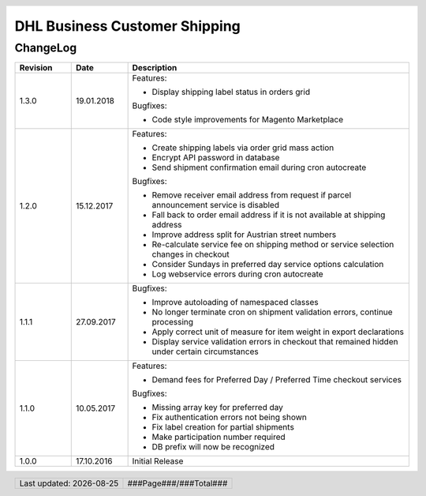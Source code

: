 .. |date| date:: %Y-%m-%d
.. |year| date:: %Y

.. footer::
   .. class:: footertable

   +-------------------------+-------------------------+
   | Last updated: |date|    | .. class:: rightalign   |
   |                         |                         |
   |                         | ###Page###/###Total###  |
   +-------------------------+-------------------------+

.. header::
   .. image:: images/dhl.jpg
      :width: 4.5cm
      :height: 1.2cm
      :align: right

.. sectnum::

==============================
DHL Business Customer Shipping
==============================

ChangeLog
=========

.. list-table::
   :header-rows: 1
   :widths: 2 2 10

   * - **Revision**
     - **Date**
     - **Description**

   * - 1.3.0
     - 19.01.2018
     - Features:

       * Display shipping label status in orders grid

       Bugfixes:

       * Code style improvements for Magento Marketplace

   * - 1.2.0
     - 15.12.2017
     - Features:

       * Create shipping labels via order grid mass action
       * Encrypt API password in database
       * Send shipment confirmation email during cron autocreate

       Bugfixes:

       * Remove receiver email address from request if parcel announcement service is disabled
       * Fall back to order email address if it is not available at shipping address
       * Improve address split for Austrian street numbers
       * Re-calculate service fee on shipping method or service selection changes in checkout
       * Consider Sundays in preferred day service options calculation
       * Log webservice errors during cron autocreate

   * - 1.1.1
     - 27.09.2017
     - Bugfixes:

       * Improve autoloading of namespaced classes
       * No longer terminate cron on shipment validation errors, continue processing
       * Apply correct unit of measure for item weight in export declarations
       * Display service validation errors in checkout that remained hidden under certain circumstances

   * - 1.1.0
     - 10.05.2017
     - Features:

       * Demand fees for Preferred Day / Preferred Time checkout services

       Bugfixes:

       * Missing array key for preferred day
       * Fix authentication errors not being shown
       * Fix label creation for partial shipments
       * Make participation number required
       * DB prefix will now be recognized

   * - 1.0.0
     - 17.10.2016
     - Initial Release
